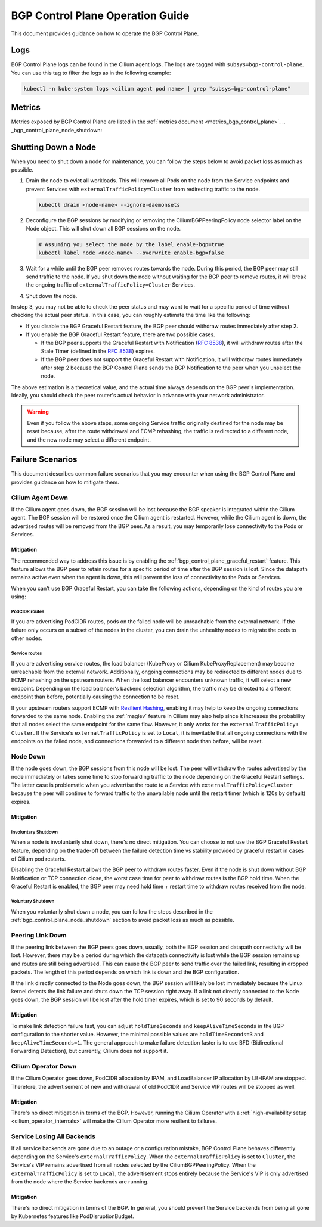 .. only:: not (epub or latex or html)

    WARNING: You are looking at unreleased Cilium documentation.
    Please use the official rendered version released here:
    https://docs.cilium.io

.. _bgp_control_plane_operation:

BGP Control Plane Operation Guide
#################################

This document provides guidance on how to operate the BGP Control Plane.

Logs
====

BGP Control Plane logs can be found in the Cilium agent logs. The logs
are tagged with ``subsys=bgp-control-plane``. You can use this tag to filter
the logs as in the following example:

.. code-block:: shell-session

   kubectl -n kube-system logs <cilium agent pod name> | grep "subsys=bgp-control-plane"

Metrics
=======

Metrics exposed by BGP Control Plane are listed in the :ref:`metrics document
<metrics_bgp_control_plane>`.
.. _bgp_control_plane_node_shutdown:

Shutting Down a Node
====================

When you need to shut down a node for maintenance, you can follow the steps
below to avoid packet loss as much as possible.

1. Drain the node to evict all workloads. This will remove all Pods on the node
   from the Service endpoints and prevent Services with
   ``externalTrafficPolicy=Cluster`` from redirecting traffic to the node.

   .. code-block:: bash

      kubectl drain <node-name> --ignore-daemonsets

2. Deconfigure the BGP sessions by modifying or removing the
   CiliumBGPPeeringPolicy node selector label on the Node object. This will
   shut down all BGP sessions on the node.

   .. code-block:: bash

      # Assuming you select the node by the label enable-bgp=true
      kubectl label node <node-name> --overwrite enable-bgp=false

3. Wait for a while until the BGP peer removes routes towards the node. During
   this period, the BGP peer may still send traffic to the node. If you shut
   down the node without waiting for the BGP peer to remove routes, it will
   break the ongoing traffic of ``externalTrafficPolicy=Cluster`` Services.

4. Shut down the node.

In step 3, you may not be able to check the peer status and may want to wait
for a specific period of time without checking the actual peer status. In this
case, you can roughly estimate the time like the following:

* If you disable the BGP Graceful Restart feature, the BGP peer should withdraw
  routes immediately after step 2.

* If you enable the BGP Graceful Restart feature, there are two possible cases.

  * If the BGP peer supports the Graceful Restart with Notification
    (:rfc:`8538`), it will withdraw routes after the Stale Timer (defined in
    the :rfc:`8538#section-4.1`) expires.

  * If the BGP peer does not support the Graceful Restart with Notification, it
    will withdraw routes immediately after step 2 because the BGP Control Plane
    sends the BGP Notification to the peer when you unselect the node.

The above estimation is a theoretical value, and the actual time always depends
on the BGP peer's implementation. Ideally, you should check the peer router's
actual behavior in advance with your network administrator.

.. warning::

   Even if you follow the above steps, some ongoing Service traffic originally
   destined for the node may be reset because, after the route withdrawal and ECMP
   rehashing, the traffic is redirected to a different node, and the new node may
   select a different endpoint.

Failure Scenarios
=================

This document describes common failure scenarios that you may encounter when
using the BGP Control Plane and provides guidance on how to mitigate them.

Cilium Agent Down
-----------------

If the Cilium agent goes down, the BGP session will be lost because the BGP
speaker is integrated within the Cilium agent. The BGP session will be restored
once the Cilium agent is restarted. However, while the Cilium agent is down,
the advertised routes will be removed from the BGP peer. As a result, you may
temporarily lose connectivity to the Pods or Services.

Mitigation
~~~~~~~~~~

The recommended way to address this issue is by enabling the
:ref:`bgp_control_plane_graceful_restart` feature. This feature allows the BGP
peer to retain routes for a specific period of time after the BGP session is
lost. Since the datapath remains active even when the agent is down, this will
prevent the loss of connectivity to the Pods or Services.

When you can't use BGP Graceful Restart, you can take the following actions,
depending on the kind of routes you are using:

PodCIDR routes
++++++++++++++

If you are advertising PodCIDR routes, pods on the failed node will be
unreachable from the external network. If the failure only occurs on a subset
of the nodes in the cluster, you can drain the unhealthy nodes to migrate the
pods to other nodes.

Service routes
++++++++++++++

If you are advertising service routes, the load balancer (KubeProxy or Cilium
KubeProxyReplacement) may become unreachable from the external network.
Additionally, ongoing connections may be redirected to different nodes due to
ECMP rehashing on the upstream routers. When the load balancer encounters
unknown traffic, it will select a new endpoint. Depending on the load
balancer's backend selection algorithm, the traffic may be directed to a
different endpoint than before, potentially causing the connection to be reset.

If your upstream routers support ECMP with `Resilient Hashing`_, enabling
it may help to keep the ongoing connections forwarded to the same node.
Enabling the :ref:`maglev` feature in Cilium may also help since it increases
the probability that all nodes select the same endpoint for the same flow.
However, it only works for the ``externalTrafficPolicy: Cluster``. If the
Service's ``externalTrafficPolicy`` is set to ``Local``, it is inevitable that
all ongoing connections with the endpoints on the failed node, and connections
forwarded to a different node than before, will be reset.

.. _Resilient Hashing: https://www.juniper.net/documentation/us/en/software/junos/interfaces-ethernet-switches/topics/topic-map/switches-interface-resilient-hashing.html

Node Down
---------

If the node goes down, the BGP sessions from this node will be lost. The peer
will withdraw the routes advertised by the node immediately or takes some time
to stop forwarding traffic to the node depending on the Graceful Restart settings.
The latter case is problematic when you advertise the route to a Service with
``externalTrafficPolicy=Cluster`` because the peer will continue to forward traffic
to the unavailable node until the restart timer (which is 120s by default) expires.

Mitigation
~~~~~~~~~~

Involuntary Shutdown
++++++++++++++++++++

When a node is involuntarily shut down, there's no direct mitigation. You can
choose to not use the BGP Graceful Restart feature, depending on the trade-off
between the failure detection time vs stability provided by graceful restart in
cases of Cilium pod restarts.

Disabling the Graceful Restart allows the BGP peer to withdraw routes faster.
Even if the node is shut down without BGP Notification or TCP connection close,
the worst case time for peer to withdraw routes is the BGP hold time. When the
Graceful Restart is enabled, the BGP peer may need hold time + restart time to
withdraw routes received from the node.

Voluntary Shutdown
++++++++++++++++++

When you voluntarily shut down a node, you can follow the steps described in the
:ref:`bgp_control_plane_node_shutdown` section to avoid packet loss as much as
possible.

Peering Link Down
-----------------

If the peering link between the BGP peers goes down, usually, both the BGP
session and datapath connectivity will be lost. However, there may be a period
during which the datapath connectivity is lost while the BGP session remains up
and routes are still being advertised. This can cause the BGP peer to send
traffic over the failed link, resulting in dropped packets. The length of this
period depends on which link is down and the BGP configuration.

If the link directly connected to the Node goes down, the BGP session will
likely be lost immediately because the Linux kernel detects the link failure
and shuts down the TCP session right away. If a link not directly connected to
the Node goes down, the BGP session will be lost after the hold timer expires,
which is set to 90 seconds by default.

Mitigation
~~~~~~~~~~

To make link detection failure fast, you can adjust ``holdTimeSeconds`` and
``keepAliveTimeSeconds`` in the BGP configuration to the shorter value.
However, the minimal possible values are ``holdTimeSeconds=3`` and
``keepAliveTimeSeconds=1``. The general approach to make failure detection faster is to
use BFD (Bidirectional Forwarding Detection), but currently, Cilium does not
support it.

Cilium Operator Down
--------------------

If the Cilium Operator goes down, PodCIDR allocation by IPAM, and LoadBalancer
IP allocation by LB-IPAM are stopped. Therefore, the advertisement of new
and withdrawal of old PodCIDR and Service VIP routes will be stopped as well.

Mitigation
~~~~~~~~~~

There's no direct mitigation in terms of the BGP. However, running the Cilium
Operator with a :ref:`high-availability setup <cilium_operator_internals>` will
make the Cilium Operator more resilient to failures.

Service Losing All Backends
---------------------------

If all service backends are gone due to an outage or a configuration mistake, BGP
Control Plane behaves differently depending on the Service's
``externalTrafficPolicy``. When the ``externalTrafficPolicy`` is set to
``Cluster``, the Service's VIP remains advertised from all nodes selected by the
CiliumBGPPeeringPolicy. When the ``externalTrafficPolicy`` is set to ``Local``,
the advertisement stops entirely because the Service's VIP is only advertised
from the node where the Service backends are running.

Mitigation
~~~~~~~~~~

There's no direct mitigation in terms of the BGP. In general, you should
prevent the Service backends from being all gone by Kubernetes features like
PodDisruptionBudget.

